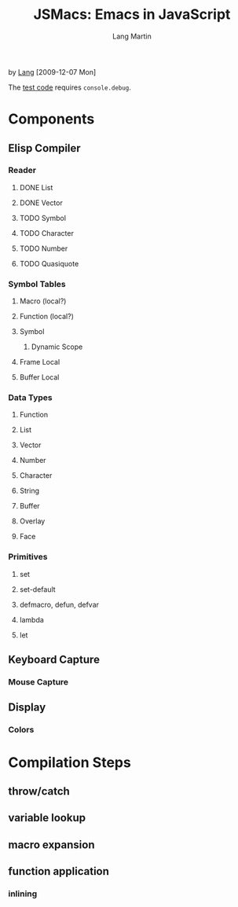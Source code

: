 #+TITLE:     JSMacs: Emacs in JavaScript
#+AUTHOR:    Lang Martin
#+EMAIL:     lang.martin@gmail.com

by [[http://orangesoda.net/lang.html][Lang]] [2009-12-07 Mon]

The [[file:test.html][test code]] requires =console.debug=.

* Components
** Elisp Compiler
*** Reader
**** DONE List
     CLOSED: [2009-11-01 Sun 14:55]

**** DONE Vector
     CLOSED: [2009-11-01 Sun 14:55]

**** TODO Symbol
**** TODO Character
**** TODO Number
**** TODO Quasiquote

*** Symbol Tables
**** Macro (local?)
**** Function (local?)
**** Symbol
***** Dynamic Scope
**** Frame Local
**** Buffer Local

*** Data Types
**** Function
**** List
**** Vector
**** Number
**** Character
**** String
**** Buffer
**** Overlay
**** Face

*** Primitives
**** set
**** set-default
**** defmacro, defun, defvar
**** lambda
**** let

** Keyboard Capture
*** Mouse Capture

** Display
*** Colors

* Compilation Steps
** throw/catch
** variable lookup
** macro expansion
** function application
*** inlining

* COMMENT Org Mode
#+LANGUAGE:  en
#+OPTIONS:   H:3 num:t toc:t \n:nil @:t ::t |:t ^:t -:t f:t *:t <:t
#+OPTIONS:   TeX:t LaTeX:nil skip:nil d:nil todo:t pri:nil tags:not-in-toc
#+INFOJS_OPT: view:nil toc:t ltoc:t mouse:underline buttons:0 path:http://orgmode.org/org-info.js
#+EXPORT_SELECT_TAGS: export
#+EXPORT_EXCLUDE_TAGS: noexport
#+LINK_UP:
#+LINK_HOME:

Below is an entry in the alist org-export-latex-classes, which you can
find in my [[http://github.com/langmartin/site-lisp-langmartin/blob/master/org-mode-rc.el][.emacs repository]].
#+LaTeX_CLASS: langmartin
